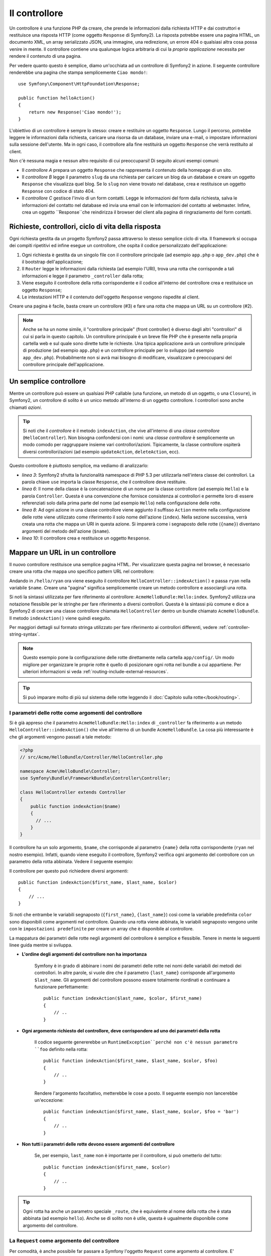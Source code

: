 ﻿.. index::
   single: Controller

Il controllore
==============

Un controllore è una funzione PHP da creare, che prende le informazioni dalla
richiesta HTTP e dai costruttori e restituisce una risposta HTTP (come oggetto
``Response`` di Symfony2). La risposta potrebbe essere una pagina HTML, un documento XML,
un array serializzato JSON, una immagine, una redirezione, un errore 404 o qualsiasi altra cosa
possa venire in mente. Il controllore contiene una qualunque logica arbitraria di cui la
*propria applicazione* necessita per rendere il contenuto di una pagina.

Per vedere quanto questo è semplice, diamo un'occhiata  ad un controllore di Symfony2 in azione.
Il seguente controllore renderebbe una pagina che stampa semplicemente ``Ciao mondo!``::

    use Symfony\Component\HttpFoundation\Response;

    public function helloAction()
    {
        return new Response('Ciao mondo!');
    }

L'obiettivo di un controllore è sempre lo stesso: creare e restituire un oggetto
``Response``. Lungo il percorso, potrebbe leggere le informazioni dalla richiesta, caricare una
risorsa da un database, inviare una e-mail, o impostare informazioni sulla sessione dell'utente.
Ma in ogni caso, il controllore alla fine restituirà un oggetto ``Response``
che verrà restituito al client.
	
Non c'è nessuna magia e nessun altro requisito di cui preoccuparsi! Di seguito alcuni
esempi comuni:

* Il *controllore A* prepara un oggetto ``Response`` che rappresenta il contenuto
  della homepage di un sito.

* Il *controllore B* legge il parametro ``slug`` da una richiesta per caricare un
  blog da un database e creare un oggetto ``Response`` che visualizza
  quel blog. Se lo ``slug`` non viene trovato nel database, crea e
  restituisce un oggetto ``Response`` con codice di stato 404.

* Il *controllore C* gestisce l'invio di un form contatti. Legge le
  informazioni del form dalla richiesta, salva le informazioni del contatto nel
  database ed invia una email con le informazioni del contatto al webmaster. Infine,
  crea un oggetto ``Response``che reindirizza il browser del client
  alla pagina di ringraziamento del form contatti.

.. index::
   single: Controller; Request-controller-response lifecycle

Richieste, controllori, ciclo di vita della risposta
----------------------------------------------------

Ogni richiesta gestita da un progetto Symfony2 passa attraverso lo stesso semplice ciclo di vita.
Il framework si occupa dei compiti ripetitivi ed infine esegue un
controllore, che ospita il codice personalizzato dell'applicazione:

#. Ogni richiesta è gestita da un singolo file con il controllore principale (ad esempio ``app.php``
   o ``app_dev.php``) che è il bootstrap dell'applicazione;

#. Il ``Router`` legge le informazioni dalla richiesta (ad esempio l'URI), trova
   una rotta che corrisponde a tali informazioni e legge il parametro ``_controller``
   dalla rotta;

#. Viene eseguito il controllore della rotta corrispondente e il codice all'interno del
   controllore crea e restituisce un oggetto ``Response``;

#. Le intestazioni HTTP e il contenuto dell'oggetto ``Response`` vengono rispedite
   al client.

Creare una pagina è facile, basta creare un controllore (#3) e fare una rotta che
mappa un URL su un controllore (#2).

.. note::

    Anche se ha un nome simile, il "controllore principale" (front controller) è diverso dagli altri
    "controllori" di cui si parla in questo capitolo. Un controllore principale
    è un breve file PHP che è presente nella propria cartella web e sul quale sono
    dirette tutte le richieste. Una tipica applicazione avrà un controllore
    principale di produzione (ad esempio ``app.php``) e un controllore principale per lo sviluppo
    (ad esempio ``app_dev.php``). Probabilmente non si avrà mai bisogno di modificare, visualizzare o preoccuparsi
    del controllore principale dell'applicazione.

.. index::
   single: Controller; Simple example

Un semplice controllore
-----------------------

Mentre un controllore può essere un qualsiasi PHP callable (una funzione, un metodo di un oggetto,
o una ``Closure``), in Symfony2, un controllore di solito è un unico metodo all'interno
di un oggetto controllore. I controllori sono anche chiamati *azioni*.

.. code-block:: php
    :linenos:

    // src/Acme/HelloBundle/Controller/HelloController.php

    namespace Acme\HelloBundle\Controller;
    use Symfony\Component\HttpFoundation\Response;

    class HelloController
    {
        public function indexAction($name)
        {
          return new Response('<html><body>Ciao '.$name.'!</body></html>');
        }
    }

.. tip::

    Si noti che il *controllore* è il metodo ``indexAction``, che vive
    all'interno di una *classe controllore* (``HelloController``). Non bisogna confondersi
    con i nomi: una *classe controllore* è semplicemente un modo comodo per raggruppare
    insieme vari controllori/azioni. Tipicamente, la classe controllore
    ospiterà diversi controllori/azioni (ad esempio ``updateAction``, ``deleteAction``,
    ecc).

Questo controllore è piuttosto semplice, ma vediamo di analizzarlo:

* *linea 3*: Symfony2 sfrutta la funzionalità namespace di PHP 5.3 per
  utilizzarla nell'intera classe dei controllori. La parola chiave ``use`` importa la
  classe ``Response``, che il controllore deve restituire.

* *linea 6*: Il nome della classe è la concatenazione di un nome per la classe
  controllore (ad esempio ``Hello``) e la parola ``Controller``. Questa è una convenzione
  che fornisce consistenza ai controllori e permette loro di essere referenziati
  solo dalla prima parte del nome (ad esempio ``Hello``) nella configurazione delle rotte.

* *linea 8*: Ad ogni azione in una classe controllore viene aggiunto il suffisso ``Action``
  mentre nella configurazione delle rotte viene utilizzato come riferimento il solo nome dell'azione (``index``).
  Nella sezione successiva, verrà creata una rotta che mappa un URI in questa azione.
  Si imparerà come i segnaposto delle rotte (``{name}``) diventano argomenti
  del metodo dell'azione (``$name``).

* *linea 10*: Il controllore crea e restituisce un oggetto ``Response``.

.. index::
   single: Controller; Routes and controllers

Mappare un URL in un controllore
--------------------------------

Il nuovo controllore restituisce una semplice pagina HTML. Per visualizzare questa pagina
nel browser, è necessario creare una rotta che mappa uno specifico pattern URL
nel controllore:

.. configuration-block::

    .. code-block:: yaml

        # app/config/routing.yml
        hello:
            pattern:      /hello/{name}
            defaults:     { _controller: AcmeHelloBundle:Hello:index }

    .. code-block:: xml

        <!-- app/config/routing.xml -->
        <route id="hello" pattern="/hello/{name}">
            <default key="_controller">AcmeHelloBundle:Hello:index</default>
        </route>

    .. code-block:: php

        // app/config/routing.php
        $collection->add('hello', new Route('/hello/{name}', array(
            '_controller' => 'AcmeHelloBundle:Hello:index',
        )));

Andando in ``/hello/ryan`` ora viene eseguito il controllore ``HelloController::indexAction()``
e passa ``ryan`` nella variabile ``$name``. Creare una
"pagina" significa semplicemente creare un metodo controllore e associargli una rotta.

Si noti la sintassi utilizzata per fare riferimento al controllore: ``AcmeHelloBundle:Hello:index``.
Symfony2 utilizza una notazione flessibile per le stringhe per fare riferimento a diversi controllori.
Questa è la sintassi più comune e dice a Symfony2 di cercare una classe
controllore chiamata ``HelloController`` dentro un bundle chiamato ``AcmeHelloBundle``. Il
metodo ``indexAction()`` viene quindi eseguito.

Per maggiori dettagli sul formato stringa utilizzato per fare riferimento ai controllori differenti,
vedere :ref:`controller-string-syntax`.

.. note::

    Questo esempio pone la configurazione delle rotte direttamente nella cartella ``app/config/``.
    Un modo migliore per organizzare le proprie rotte è quello di posizionare ogni rotta
    nel bundle a cui appartiene. Per ulteriori informazioni si veda
    :ref:`routing-include-external-resources`.

.. tip::

    Si può imparare molto di più sul sistema delle rotte leggendo il :doc:`Capitolo sulla rotte</book/routing>`.

.. index::
   single: Controller; Controller arguments

.. _route-parameters-controller-arguments:

I parametri delle rotte come argomenti del controllore
~~~~~~~~~~~~~~~~~~~~~~~~~~~~~~~~~~~~~~~~~~~~~~~~~~~~~~

Si è già appreso che il parametro ``AcmeHelloBundle:Hello:index`` di ``_controller``
fa riferimento a un metodo ``HelloController::indexAction()`` che vive all'interno di un
bundle ``AcmeHelloBundle``. La cosa più interessante è che gli argomenti vengono
passati a tale metodo:

.. code-block:: php

    <?php
    // src/Acme/HelloBundle/Controller/HelloController.php

    namespace Acme\HelloBundle\Controller;
    use Symfony\Bundle\FrameworkBundle\Controller\Controller;

    class HelloController extends Controller
    {
        public function indexAction($name)
        {
          // ...
        }
    }

Il controllore ha un solo argomento, ``$name``, che corrisponde al
parametro ``{name}`` della rotta corrispondente (``ryan`` nel nostro esempio).
Infatti, quando viene eseguito il controllore, Symfony2 verifica ogni argomento del
controllore con un parametro della rotta abbinata. Vedere il seguente
esempio:

.. configuration-block::

    .. code-block:: yaml

        # app/config/routing.yml
        hello:
            pattern:      /hello/{first_name}/{last_name}
            defaults:     { _controller: AcmeHelloBundle:Hello:index, color: green }

    .. code-block:: xml

        <!-- app/config/routing.xml -->
        <route id="hello" pattern="/hello/{first_name}/{last_name}">
            <default key="_controller">AcmeHelloBundle:Hello:index</default>
            <default key="color">green</default>
        </route>

    .. code-block:: php

        // app/config/routing.php
        $collection->add('hello', new Route('/hello/{first_name}/{last_name}', array(
            '_controller' => 'AcmeHelloBundle:Hello:index',
            'color'       => 'green',
        )));

Il controllore per questo può richiedere diversi argomenti::

    public function indexAction($first_name, $last_name, $color)
    {
        // ...
    }

Si noti che entrambe le variabili segnaposto (``{first_name}``, ``{last_name}``)
così come la variabile predefinita ``color`` sono disponibili come argomenti nel
controllore. Quando una rotta viene abbinata, le variabili segnaposto vengono unite
con le ``impostazioni predefinite`` per creare un array che è disponibile al controllore.

La mappatura dei parametri delle rotte negli argomenti del controllore è semplice e flessibile. Tenere
in mente le seguenti linee guida mentre si sviluppa.

* **L'ordine degli argomenti del controllore non ha importanza**

    Symfony è in grado di abbinare i nomi dei parametri delle rotte nei nomi delle variabili
    dei metodi dei controllori. In altre parole, si vuole dire che
    il parametro ``{last_name}`` corrisponde all'argomento ``$last_name``.
    Gli argomenti del controllore possono essere totalmente riordinati e continuare a funzionare
    perfettamente::

        public function indexAction($last_name, $color, $first_name)
        {
            // ..
        }

* **Ogni argomento richiesto del controllore, deve corrispondere ad uno dei parametri della rotta**

    Il codice seguente genererebbe un ``RuntimeException``perché non c'è nessun parametro ``foo``
    definito nella rotta::

        public function indexAction($first_name, $last_name, $color, $foo)
        {
            // ..
        }

    Rendere l'argomento facoltativo, metterebbe le cose a posto. Il seguente
    esempio non lancerebbe un'eccezione::

        public function indexAction($first_name, $last_name, $color, $foo = 'bar')
        {
            // ..
        }

* **Non tutti i parametri delle rotte devono essere argomenti del controllore**

    Se, per esempio, ``last_name`` non è importante per il controllore,
    si può ometterlo del tutto::

        public function indexAction($first_name, $color)
        {
            // ..
        }

.. tip::

    Ogni rotta ha anche un parametro speciale ``_route``, che è equivalente al
    nome della rotta che è stata abbinata (ad esempio ``hello``). Anche se di solito non è
    utile, questa è ugualmente disponibile come argomento del controllore.

La ``Request`` come argomento del controllore
~~~~~~~~~~~~~~~~~~~~~~~~~~~~~~~~~~~~~~~~~~~~~

Per comodità, è anche possibile far passare a Symfony l'oggetto ``Request``
come argomento al controllore. E' particolarmente utile quando si
lavora con i form, ad esempio::

    use Symfony\Component\HttpFoundation\Request;

    public function updateAction(Request $request)
    {
        $form = $this->createForm(...);
        
        $form->bindRequest($request);
        // ...
    }

.. index::
   single: Controller; Base controller class

La classe base del controllore
------------------------------

Per comodità, Symfony2 ha una classe base ``Controller`` che aiuta
nelle attività più comuni del controllore e dà alla classe controllore
l'accesso a qualsiasi risorsa che potrebbe essere necessaria. Estendendo questa classe ``Controller``,
è possibile usufruire di numerosi metodi helper.

Aggiungere la dichiarazione ``use`` sopra alla classe ``Controller`` e modificare
``HelloController`` per estenderla:

.. code-block:: php

    // src/Acme/HelloBundle/Controller/HelloController.php

    namespace Acme\HelloBundle\Controller;
    use Symfony\Bundle\FrameworkBundle\Controller\Controller;
    use Symfony\Component\HttpFoundation\Response;

    class HelloController extends Controller
    {
        public function indexAction($name)
        {
          return new Response('<html><body>Hello '.$name.'!</body></html>');
        }
    }

Questo in realtà non cambia nulla su come lavora il controllore. Nella
prossima sezione, si imparerà a conoscere i metodi helper che rende disponibili
la classe base del controllore. Questi metodi sono solo scorciatoie per usare funzionalità
del core di Symfony2 che sono a disposizione con o senza la classe
base di ``Controller``. Un ottimo modo per vedere le funzionalità core in azione
è quello di guardare nella classe
:class:`Symfony\\Bundle\\FrameworkBundle\\Controller\\Controller`
stessa.

.. tip::

    Estendere la classe base è *opzionale* in Symfony; essa contiene utili
    scorciatoie ma niente di obbligatorio. È inoltre possibile estendere
    ``Symfony\Component\DependencyInjection\ContainerAware``. L'oggetto
    service container sarà quindi accessibile tramite la proprietà ``container``.

.. note::

    È inoltre possibile definire i :doc:`Controllori come servizi
    </cookbook/controller/service>`.

.. index::
   single: Controller; Common Tasks

Attività comuni del controllore
-------------------------------

Anche se un controllore può fare praticamente qualsiasi cosa, la maggior parte dei controllori eseguiranno
gli stessi compiti di base più volte. Questi compiti, come il reindirizzamento,
l'inoltro, il rendere i template e l'accesso ai servizi core, sono molto semplici
da gestire con Symfony2.

.. index::
   single: Controller; Redirecting

Reindirizzamento
~~~~~~~~~~~~~~~~

Se si vuole reindirizzare l'utente ad un'altra pagina, usare il metodo ``redirect()``::

    public function indexAction()
    {
        return $this->redirect($this->generateUrl('homepage'));
    }

Il metodo ``generateUrl()`` è solo una funzione di supporto che genera l'URL
per una determinata rotta. Per maggiori informazioni, vedere il capitolo
:doc:`Routing </book/routing>`.

Per impostazione predefinita, il metodo ``redirect()`` esegue una redirezione 302 (temporanea). Per
eseguire una redirezione 301 (permanente), modificare il secondo argomento::

    public function indexAction()
    {
        return $this->redirect($this->generateUrl('homepage'), 301);
    }

.. tip::

    Il metodo ``redirect()`` è semplicemente una scorciatoia che crea un oggetto ``Response``
    specializzato nel reindirizzare l'utente. È equivalente a:

    .. code-block:: php

        use Symfony\Component\HttpFoundation\RedirectResponse;

        return new RedirectResponse($this->generateUrl('homepage'));

.. index::
   single: Controller; Forwarding

Inoltro
~~~~~~~~~~

Si può anche facilmente inoltrare internamente ad un altro controllore con il metodo
``forward()``. Invece di redirigere il browser dell'utente, fa una sotto richiesta interna
e chiama il controllore specificato. Il metodo ``forward()`` restituisce l'oggetto
``Response`` che è tornato da quel controllore::

    public function indexAction($name)
    {
        $response = $this->forward('AcmeHelloBundle:Hello:fancy', array(
            'name'  => $name,
            'color' => 'green'
        ));

        // modifica ulteriormente la risposta o ritorna direttamente
        
        return $response;
    }

Si noti che il metodo `forward()` utilizza la stessa rappresentazione stringa del
controllore utilizzato nella configurazione delle rotte. In questo caso, l'obiettivo
della classe del controllore sarà ``HelloController`` all'interno di un qualche ``AcmeHelloBundle``.
L'array passato al metodo diventa un insieme di argomenti sul controllore risultante.
La stessa interfaccia viene utilizzata quando si incorporano controllori nei template (vedere
:ref:`templating-embedding-controller`). L'obiettivo del metodo controllore dovrebbe
essere simile al seguente::

    public function fancyAction($name, $color)
    {
        // ... creare e restituire un oggetto Response
    }

E proprio come quando si crea un controllore per una rotta, l'ordine degli argomenti
di ``fancyAction`` non è importante. Symfony2 controlla i nomi degli indici chiave
(ad esempio ``name``) con i nomi degli argomenti del metodo (ad esempio ``$name``). Se
si modifica l'ordine degli argomenti, Symfony2 continuerà a passare il corretto
valore di ogni variabile.

.. tip::

    Come per gli altri metodi base di ``Controller``, il metodo ``forward`` è solo
    una scorciatoia per funzionalità core di Symfony2. Un inoltro può essere eseguito
    direttamente attraverso il servizio ``http_kernel``. Un inoltro restituisce un oggetto
    ``Response``::
    
        $httpKernel = $this->container->get('http_kernel');
        $response = $httpKernel->forward('AcmeHelloBundle:Hello:fancy', array(
            'name'  => $name,
            'color' => 'green',
        ));

.. index::
   single: Controller; Rendering templates

.. _controller-rendering-templates:

Rendere i template
~~~~~~~~~~~~~~~~~~

Sebbene non sia un requisito, la maggior parte dei controllori alla fine rendono un template
che è responsabile di generare il codice HTML (o un altro formato) per il controllore.
Il metodo ``renderView()`` rende un template e restituisce il suo contenuto. Il
contenuto di un template può essere usato per creare un oggetto ``Response``::

    $content = $this->renderView('AcmeHelloBundle:Hello:index.html.twig', array('name' => $name));

    return new Response($content);

Questo può anche essere fatto in un solo passaggio con con il metodo ``render()``, che
restituisce un oggetto ``Response`` contenente il contenuto di un template::

    return $this->render('AcmeHelloBundle:Hello:index.html.twig', array('name' => $name));

In entrambi i casi, verrà reso il template ``Resources/views/Hello/index.html.twig`` presente
all'interno di ``AcmeHelloBundle``.

Il motore per i template di Symfony è spiegato in dettaglio nel
capitolo :doc:`Template </book/templating>`.

.. tip::

    Il metodo ``renderView`` è una scorciatoia per utilizzare direttamente il servizio
    ``templating``. Il servizio ``templating`` può anche essere utilizzato in modo diretto::
    
        $templating = $this->get('templating');
        $content = $templating->render('AcmeHelloBundle:Hello:index.html.twig', array('name' => $name));

.. index::
   single: Controller; Accessing services

Accesso ad altri servizi
~~~~~~~~~~~~~~~~~~~~~~~~

Quando si estende la classe base del controllore, è possibile accedere a qualsiasi servizio di Symfony2
attraverso il metodo ``get()``. Di seguito ci sono alcuni servizi comuni che potrebbero essere utili::

    $request = $this->getRequest();

    $templating = $this->get('templating');

    $router = $this->get('router');

    $mailer = $this->get('mailer');

Ci sono innumerevoli altri servizi disponibili e si incoraggia a definirne
di propri. Per elencare tutti i servizi disponibili, utilizzare il comando di console
``container:debug``:

.. code-block:: bash

    php app/console container:debug

Per maggiori informazioni, vedere il capitolo :doc:`/book/service_container`.

.. index::
   single: Controller; Managing errors
   single: Controller; 404 pages

Gestire gli errori e le pagine 404
----------------------------------

Quando qualcosa non si trova, si dovrebbe utilizzare bene il protocollo HTTP e
restituire una risposta 404. Per fare questo, si lancia uno speciale tipo di eccezione.
Se si sta estendendo la classe base del controllore, procedere come segue::

    public function indexAction()
    {
        $product = // recuperare l'oggetto dal database
        if (!$product) {
            throw $this->createNotFoundException('Il prodotto non esiste');
        }

        return $this->render(...);
    }

Il metodo ``createNotFoundException()`` crea uno speciale oggetto ``NotFoundHttpException``,
che in ultima analisi innesca una risposta HTTP 404 all'interno di Symfony.

Naturalmente si è liberi di lanciare qualunque classe ``Exception`` nel controllor -
Symfony2 ritornerà automaticamente un codice di risposta HTTP 500.

.. code-block:: php

    throw new \Exception('Qualcosa è andato storto!');

In ogni caso, all'utente finale viene mostrata una pagina di errore predefinita e allo sviluppatore
vien mostrata una pagina di errore completa di debug (quando si visualizza la pagina in modalità debug).
Entrambe le pagine di errore possono essere personalizzate. Per ulteriori informazioni, leggere
nel ricettario ":doc:`/cookbook/controller/error_pages`".

.. index::
   single: Controller; The session
   single: Session

Gestione della sessione
-----------------------

Symfony2 fornisce un oggetto sessione che si può utilizzare per memorizzare le informazioni
sull'utente (che sia una persona reale che utilizza un browser, un bot, o un servizio web)
attraverso le richieste. Per impostazione predefinita, Symfony2 memorizza gli attributi in un cookie
utilizzando le sessioni PHP native.

Memorizzare e recuperare informazioni dalla sessione può essere fatto
da qualsiasi controllore::

    $session = $this->getRequest()->getSession();

    // memorizza un attributo per riutilizzarlo durante una successiva richiesta dell'utente
    $session->set('foo', 'bar');

    // in un altro controllore per un'altra richiesta
    $foo = $session->get('foo');

    // imposta il locale dell'utente
    $session->setLocale('fr');

Questi attributi rimarranno sull'utente per il resto della sessione
utente.

.. index::
   single Session; Flash messages

Messaggi flash
~~~~~~~~~~~~~~

È anche possibile memorizzare messaggi di piccole dimensioni che vengono memorizzati sulla sessione utente
solo per una richiesta successiva. Ciò è utile quando si elabora un form:
si desidera reindirizzare e avere un messaggio speciale mostrato sulla richiesta *successiva*.
Questo tipo di messaggi sono chiamati messaggi "flash".

Per esempio, immaginiamo che si stia elaborando un form inviato::

    public function updateAction()
    {
        $form = $this->createForm(...);

        $form->bindRequest($this->getRequest());
        if ($form->isValid()) {
            // fare una qualche elaborazione

            $this->get('session')->setFlash('notice', 'Le modifiche sono state salvate!');

            return $this->redirect($this->generateUrl(...));
        }

        return $this->render(...);
    }

Dopo l'elaborazione della richiesta, il controllore imposta un messaggio flash ``notice``
e poi reindirizza. Il nome (``notice``) non è significativo - è solo quello che
si utilizza per identificare il tipo del messaggio.

Nel template dell'azione successiva, il seguente codice può essere utilizzato per rendere
il messaggio ``notice``:

.. configuration-block::

    .. code-block:: html+jinja

        {% if app.session.hasFlash('notice') %}
            <div class="flash-notice">
                {{ app.session.flash('notice') }}
            </div>
        {% endif %}

    .. code-block:: php
    
        <?php if ($view['session']->hasFlash('notice')): ?>
            <div class="flash-notice">
                <?php echo $view['session']->getFlash('notice') ?>
            </div>
        <?php endif; ?>

Per come sono stati progettati, i messaggi flash sono destinati a vivere esattamente per una richiesta (hanno la
"durata di un flash"). Sono progettati per essere utilizzati in redirect esattamente come
è stato fatto in questo esempio.

.. index::
   single: Controller; Response object

L'oggetto Response
------------------

L'unico requisito per un controllore è restituire un oggetto ``Response``. La
classe :class:`Symfony\\Component\\HttpFoundation\\Response` è una astrazione PHP
sulla risposta HTTP - il messaggio testuale che contiene gli header HTTP
headers e il contenuto che viene inviato al client::

    // crea una semplice risposta con un codice di stato 200 (il predefinito)
    $response = new Response('Hello '.$name, 200);
    
    // crea una risposta JSON con un codice di stato 200
    $response = new Response(json_encode(array('name' => $name)));
    $response->headers->set('Content-Type', 'application/json');

.. tip::

    La proprietà ``headers`` è un
    oggetto :class:`Symfony\\Component\\HttpFoundation\\HeaderBag` con alcuni
    utili metodi per leggere e modificare gli header ``Response``. I
    nomi degli header sono normalizzati in modo che l'utilizzo di ``Content-Type`` è equivalente
    a ``content-type`` o anche ``content_type``.

.. index::
   single: Controller; Request object

L'oggetto Request
-----------------

Oltre ai valori dei segnaposto delle rotte, il controllore ha anche accesso
all'oggetto ``Request`` quando si estende la classe base ``Controller``::

    $request = $this->getRequest();

    $request->isXmlHttpRequest(); // è una richiesta Ajax?

    $request->getPreferredLanguage(array('en', 'fr'));

    $request->query->get('page'); // recupera un parametro $_GET

    $request->request->get('page'); // recupera un parametro $_POST

Come l'oggetto ``Response``, le intestazioni della richiesta sono memorizzate in un oggetto
``HeaderBag`` e sono facilmente accessibili.

Considerazioni finali
---------------------

Ogni volta che si crea una pagina, è necessario scrivere del codice che
contiene la logica per quella pagina. In Symfony, questo codice si chiama controllore,
ed è una funzione PHP che può fare qualsiasi cosa di cui ha bisogno per tornare
l'oggetto finale ``Response`` che verrà restituito all'utente.

Per rendere la vita più facile, si può scegliere di estendere una classe base ``Controller``,
che contiene metodi scorciatoia per molti compiti comuni del controllore. Per esempio,
dal momento che non si vuole mettere il codice HTML nel controllore, è possibile utilizzare
il metodo ``render()`` per rendere e restituire il contenuto da un template.

In altri capitoli, si vedrà come il controllore può essere usato per persistere e
recuperare oggetti da un database, processare i form inviati, gestire la cache e
altro ancora.

Imparare di più dal ricettario
------------------------------

* :doc:`/cookbook/controller/error_pages`
* :doc:`/cookbook/controller/service`
